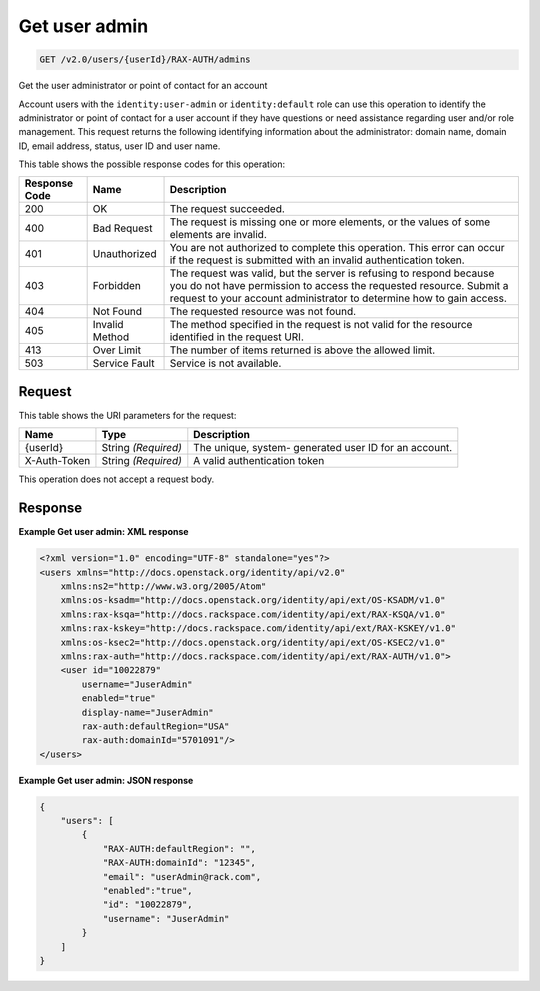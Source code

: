 
.. THIS OUTPUT IS GENERATED FROM THE WADL. DO NOT EDIT.

.. _get-get-user-admin-v2.0-users-userid-rax-auth-admins:

Get user admin
^^^^^^^^^^^^^^^^^^^^^^^^^^^^^^^^^^^^^^^^^^^^^^^^^^^^^^^^^^^^^^^^^^^^^^^^^^^^^^^^

.. code::

    GET /v2.0/users/{userId}/RAX-AUTH/admins

Get the user administrator or point of contact for an account

Account users with the ``identity:user-admin`` or ``identity:default`` role can use this operation to identify the administrator or point of contact for a user account if they have questions or need assistance regarding user and/or role management. This request returns the following identifying information about the administrator: domain name, domain ID, email address, status, user ID and user name.



This table shows the possible response codes for this operation:


+--------------------------+-------------------------+-------------------------+
|Response Code             |Name                     |Description              |
+==========================+=========================+=========================+
|200                       |OK                       |The request succeeded.   |
+--------------------------+-------------------------+-------------------------+
|400                       |Bad Request              |The request is missing   |
|                          |                         |one or more elements, or |
|                          |                         |the values of some       |
|                          |                         |elements are invalid.    |
+--------------------------+-------------------------+-------------------------+
|401                       |Unauthorized             |You are not authorized   |
|                          |                         |to complete this         |
|                          |                         |operation. This error    |
|                          |                         |can occur if the request |
|                          |                         |is submitted with an     |
|                          |                         |invalid authentication   |
|                          |                         |token.                   |
+--------------------------+-------------------------+-------------------------+
|403                       |Forbidden                |The request was valid,   |
|                          |                         |but the server is        |
|                          |                         |refusing to respond      |
|                          |                         |because you do not have  |
|                          |                         |permission to access the |
|                          |                         |requested resource.      |
|                          |                         |Submit a request to your |
|                          |                         |account administrator to |
|                          |                         |determine how to gain    |
|                          |                         |access.                  |
+--------------------------+-------------------------+-------------------------+
|404                       |Not Found                |The requested resource   |
|                          |                         |was not found.           |
+--------------------------+-------------------------+-------------------------+
|405                       |Invalid Method           |The method specified in  |
|                          |                         |the request is not valid |
|                          |                         |for the resource         |
|                          |                         |identified in the        |
|                          |                         |request URI.             |
+--------------------------+-------------------------+-------------------------+
|413                       |Over Limit               |The number of items      |
|                          |                         |returned is above the    |
|                          |                         |allowed limit.           |
+--------------------------+-------------------------+-------------------------+
|503                       |Service Fault            |Service is not available.|
+--------------------------+-------------------------+-------------------------+


Request
""""""""""""""""




This table shows the URI parameters for the request:

+--------------------------+-------------------------+-------------------------+
|Name                      |Type                     |Description              |
+==========================+=========================+=========================+
|{userId}                  |String *(Required)*      |The unique, system-      |
|                          |                         |generated user ID for an |
|                          |                         |account.                 |
+--------------------------+-------------------------+-------------------------+
|X-Auth-Token              |String *(Required)*      |A valid authentication   |
|                          |                         |token                    |
+--------------------------+-------------------------+-------------------------+





This operation does not accept a request body.




Response
""""""""""""""""










**Example Get user admin: XML response**


.. code::

   <?xml version="1.0" encoding="UTF-8" standalone="yes"?>
   <users xmlns="http://docs.openstack.org/identity/api/v2.0" 
       xmlns:ns2="http://www.w3.org/2005/Atom"
       xmlns:os-ksadm="http://docs.openstack.org/identity/api/ext/OS-KSADM/v1.0" 
       xmlns:rax-ksqa="http://docs.rackspace.com/identity/api/ext/RAX-KSQA/v1.0" 
       xmlns:rax-kskey="http://docs.rackspace.com/identity/api/ext/RAX-KSKEY/v1.0" 
       xmlns:os-ksec2="http://docs.openstack.org/identity/api/ext/OS-KSEC2/v1.0" 
       xmlns:rax-auth="http://docs.rackspace.com/identity/api/ext/RAX-AUTH/v1.0">
       <user id="10022879" 
           username="JuserAdmin" 
           enabled="true" 
           display-name="JuserAdmin" 
           rax-auth:defaultRegion="USA" 
           rax-auth:domainId="5701091"/>
   </users>





**Example Get user admin: JSON response**


.. code::

   {
       "users": [
           {
               "RAX-AUTH:defaultRegion": "",
               "RAX-AUTH:domainId": "12345",
               "email": "userAdmin@rack.com",
               "enabled":"true",
               "id": "10022879",
               "username": "JuserAdmin"
           }
       ]
   }




